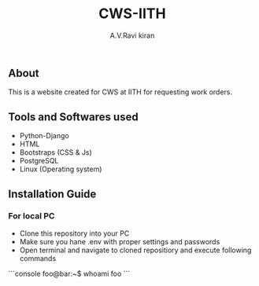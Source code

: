 #+TITLE:     CWS-IITH
#+AUTHOR:    A.V.Ravi kiran
#+EMAIL:     me15btech11039@iith.ac.in

#+DESCRIPTION: This is a website created for CWS at IITH for requesting work orders.

** About


This is a website created for CWS at IITH for requesting work orders.


** Tools and Softwares used

- Python-Django
- HTML
- Bootstraps (CSS & Js)
- PostgreSQL
- Linux (Operating system)

** Installation Guide
*** For local PC

- Clone this repository into your PC 
- Make sure you hane .env with proper settings and passwords
- Open terminal and navigate to cloned repositiory and execute following commands

```console
foo@bar:~$ whoami
foo
```
